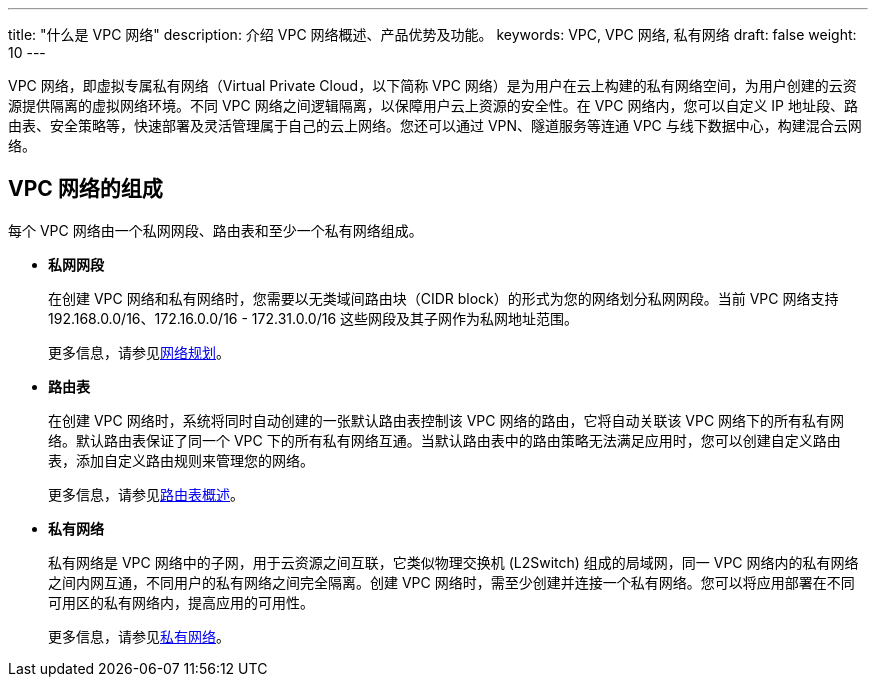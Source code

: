 ---
title: "什么是 VPC 网络"
description: 介绍 VPC 网络概述、产品优势及功能。
keywords: VPC, VPC 网络, 私有网络
draft: false
weight: 10
---

VPC 网络，即虚拟专属私有网络（Virtual Private Cloud，以下简称 VPC 网络）是为用户在云上构建的私有网络空间，为用户创建的云资源提供隔离的虚拟网络环境。不同 VPC 网络之间逻辑隔离，以保障用户云上资源的安全性。在 VPC 网络内，您可以自定义 IP 地址段、路由表、安全策略等，快速部署及灵活管理属于自己的云上网络。您还可以通过 VPN、隧道服务等连通 VPC 与线下数据中心，构建混合云网络。

== VPC 网络的组成

每个 VPC 网络由一个私网网段、路由表和至少一个私有网络组成。

* *私网网段*
+
在创建 VPC 网络和私有网络时，您需要以无类域间路由块（CIDR block）的形式为您的网络划分私网网段。当前 VPC 网络支持 192.168.0.0/16、172.16.0.0/16 - 172.31.0.0/16 这些网段及其子网作为私网地址范围。
+
更多信息，请参见link:/v6.1/network/vpc/quick-start/10_qs_net_plan/[网络规划]。

* *路由表*
+
在创建 VPC 网络时，系统将同时自动创建的一张默认路由表控制该 VPC 网络的路由，它将自动关联该 VPC 网络下的所有私有网络。默认路由表保证了同一个 VPC 下的所有私有网络互通。当默认路由表中的路由策略无法满足应用时，您可以创建自定义路由表，添加自定义路由规则来管理您的网络。
+
更多信息，请参见link:/v6.1/network/vpc/manual/routing/01_route_description/[路由表概述]。

* *私有网络*
+
私有网络是 VPC 网络中的子网，用于云资源之间互联，它类似物理交换机 (L2Switch) 组成的局域网，同一 VPC 网络内的私有网络之间内网互通，不同用户的私有网络之间完全隔离。创建 VPC 网络时，需至少创建并连接一个私有网络。您可以将应用部署在不同可用区的私有网络内，提高应用的可用性。
+
更多信息，请参见link:/v6.1/network/vpc/manual/vxnet/05_create_vxnet/[私有网络]。

////
== 如何访问 VPC 网络

您可以通过管理控制台、基于 HTTPS 请求的 API 两种方式访问 VPC 网络。

* *管理控制台方式*
+
在管理控制台中，您可以通过直观的界面进行相应的操作。登录管理控制台，在控制台导航栏中，选择 *产品与服务* > *网络服务* > *VPC 网络*。

* *API 方式*
+
如果用户需要将{platform_name_cn}上的 VPC 网络到第三方系统，用于二次开发，请使用 API 方式访问 VPC 网络，具体操作请参见 link:/v6.1/network/vpc/api/api_overview/[API 参考]。

////